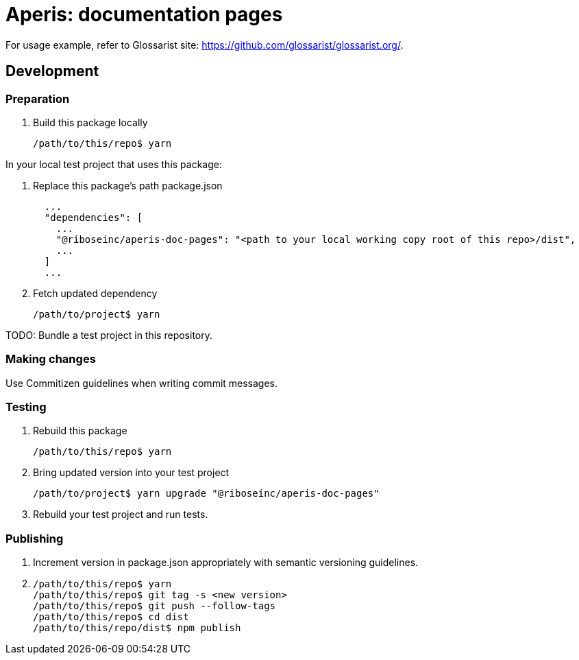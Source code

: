 = Aperis: documentation pages

For usage example, refer to Glossarist site: https://github.com/glossarist/glossarist.org/.

== Development

=== Preparation

. Build this package locally
+
[source]
--
/path/to/this/repo$ yarn
--

In your local test project that uses this package:

. Replace this package’s path package.json
+
[source]
--
  ...
  "dependencies": [
    ...
    "@riboseinc/aperis-doc-pages": "<path to your local working copy root of this repo>/dist",
    ...
  ]
  ...
--

. Fetch updated dependency
+
[source]
--
/path/to/project$ yarn
--

TODO: Bundle a test project in this repository.

=== Making changes

Use Commitizen guidelines when writing commit messages.

=== Testing

. Rebuild this package
+
[source]
--
/path/to/this/repo$ yarn
--

. Bring updated version into your test project
+
[source]
--
/path/to/project$ yarn upgrade "@riboseinc/aperis-doc-pages"
--

. Rebuild your test project and run tests.

=== Publishing

. Increment version in package.json appropriately with semantic versioning guidelines.

. {blank}
+
[source]
--
/path/to/this/repo$ yarn
/path/to/this/repo$ git tag -s <new version>
/path/to/this/repo$ git push --follow-tags
/path/to/this/repo$ cd dist
/path/to/this/repo/dist$ npm publish
--
